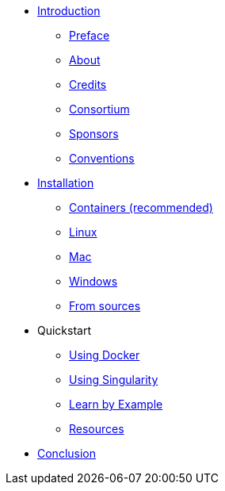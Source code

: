 * xref:introduction.adoc[Introduction]
** xref:index.adoc[Preface]
** xref:index.adoc#_about[About]
** xref:index.adoc#_credits[Credits]
** xref:index.adoc#_consortium[Consortium]
** xref:index.adoc#_sponsors[Sponsors]
** xref:index.adoc#_conventions[Conventions]

* xref:install/index.adoc[Installation]
** xref:install/containers.adoc[Containers (recommended)]
** xref:install/linux.adoc[Linux]
** xref:install/mac.adoc[Mac]
** xref:install/windows.adoc[Windows]
** xref:install/sources.adoc[From sources]

* Quickstart
** xref:quickstart/docker.adoc[Using Docker]
** xref:quickstart/singularity.adoc[Using Singularity]
** xref:learn_by_example.adoc[Learn by Example]
** xref:resources.adoc[Resources]

* xref:conclusion.adoc[Conclusion]

